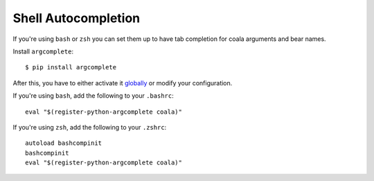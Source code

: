 Shell Autocompletion
====================

If you're using ``bash`` or ``zsh`` you can set them up to have tab completion
for coala arguments and bear names.

Install ``argcomplete``:

::

    $ pip install argcomplete

After this, you have to either activate it
`globally <https://github.com/kislyuk/argcomplete#activating-global-completion>`__
or modify your configuration.

If you're using ``bash``, add the following to your ``.bashrc``:

::

    eval "$(register-python-argcomplete coala)"

If you're using ``zsh``, add the following to your ``.zshrc``:

::

    autoload bashcompinit
    bashcompinit
    eval "$(register-python-argcomplete coala)"
